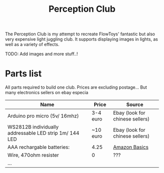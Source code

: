 #+TITLE: Perception Club

The Perception Club is my attempt to recreate FlowToys' fantastic but also very expensive light juggling club. It supports displaying images in lights, as well as a variety of effects.

TODO: Add images and more stuff..!

* Parts list
All parts required to build one club. Prices are excluding postage... But many electronics sellers on ebay especia

| *Name*                                                 | *Price*  | *Source*                        |
|--------------------------------------------------------+----------+---------------------------------|
| Arduino pro micro (5v/ 16mhz)                          | 3-4 euro | Ebay (look for chinese sellers) |
| WS2812B individually addressable LED strip 1m/ 144 LED | ~10 euro | Ebay (look for chinese sellers) |
| AAA rechargable batteries:                             | 4.25     | [[https://www.amazon.co.uk/dp/B07NWWLLMQ/ref=pe_3187911_185740111_TE_item][Amazon Basics]]                   |
| Wire, 470ohm resister                                  | 0        | ???                             |
| ...                                                    |          |                                 |
